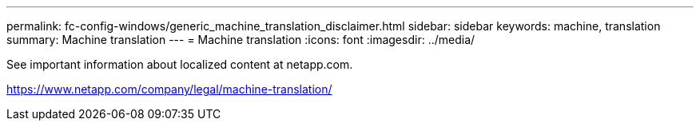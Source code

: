 ---
permalink: fc-config-windows/generic_machine_translation_disclaimer.html
sidebar: sidebar
keywords: machine, translation
summary: Machine translation
---
= Machine translation
:icons: font
:imagesdir: ../media/

See important information about localized content at netapp.com.

https://www.netapp.com/company/legal/machine-translation/
